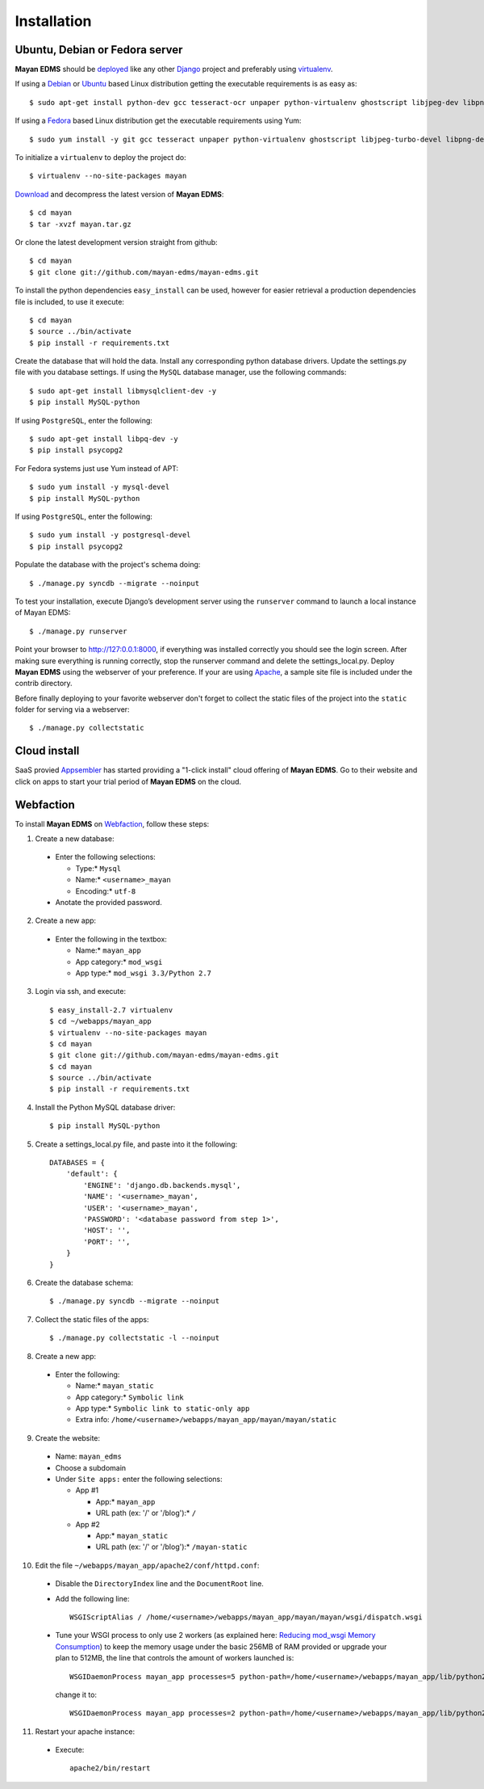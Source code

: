 ============
Installation
============

Ubuntu, Debian or Fedora server
-------------------------------

**Mayan EDMS** should be deployed_ like any other Django_ project and preferably using virtualenv_.

If using a Debian_ or Ubuntu_ based Linux distribution getting the executable requirements is as easy as::

    $ sudo apt-get install python-dev gcc tesseract-ocr unpaper python-virtualenv ghostscript libjpeg-dev libpng-dev poppler-utils -y

If using a Fedora_ based Linux distribution get the executable requirements using Yum::

    $ sudo yum install -y git gcc tesseract unpaper python-virtualenv ghostscript libjpeg-turbo-devel libpng-devel poppler-util python-devel

To initialize a ``virtualenv`` to deploy the project do::

    $ virtualenv --no-site-packages mayan

Download_ and decompress the latest version of **Mayan EDMS**::

    $ cd mayan
    $ tar -xvzf mayan.tar.gz

Or clone the latest development version straight from github::

    $ cd mayan
    $ git clone git://github.com/mayan-edms/mayan-edms.git

To install the python dependencies ``easy_install`` can be used, however for easier retrieval a production dependencies file is included, to use it execute::

    $ cd mayan
    $ source ../bin/activate
    $ pip install -r requirements.txt

Create the database that will hold the data. Install any corresponding python database drivers. Update the settings.py file with you database settings.
If using the ``MySQL`` database manager, use the following commands::

    $ sudo apt-get install libmysqlclient-dev -y
    $ pip install MySQL-python

If using ``PostgreSQL``, enter the following::

    $ sudo apt-get install libpq-dev -y
    $ pip install psycopg2

For Fedora systems just use Yum instead of APT::

    $ sudo yum install -y mysql-devel
    $ pip install MySQL-python

If using ``PostgreSQL``, enter the following::

    $ sudo yum install -y postgresql-devel
    $ pip install psycopg2

Populate the database with the project's schema doing::

    $ ./manage.py syncdb --migrate --noinput

To test your installation, execute Django’s development server using the ``runserver`` command to launch a local instance of Mayan EDMS::

    $ ./manage.py runserver

Point your browser to http://127:0.0.1:8000, if everything was installed
correctly you should see the login screen.  After making sure everything
is running correctly, stop the runserver command and delete the settings_local.py.
Deploy **Mayan EDMS** using the webserver of your preference. If your are
using Apache_, a sample site file is included under the contrib directory.

Before finally deploying to your favorite webserver don't forget to collect the
static files of the project into the ``static`` folder for serving via a webserver::

    $ ./manage.py collectstatic


Cloud install
-------------
SaaS provied Appsembler_ has started providing a "1-click install" cloud
offering of **Mayan EDMS**.  Go to their website and click on apps to start
your trial period of **Mayan EDMS** on the cloud.

Webfaction
----------

To install **Mayan EDMS** on Webfaction_, follow these steps:

1. Create a new database:

  * Enter the following selections:

    * Type:* ``Mysql``
    * Name:* ``<username>_mayan``
    * Encoding:* ``utf-8``

  * Anotate the provided password.

2. Create a new app:

  * Enter the following in the textbox:

    * Name:* ``mayan_app``
    * App category:* ``mod_wsgi``
    * App type:* ``mod_wsgi 3.3/Python 2.7``

3. Login via ssh, and execute::

    $ easy_install-2.7 virtualenv
    $ cd ~/webapps/mayan_app
    $ virtualenv --no-site-packages mayan
    $ cd mayan
    $ git clone git://github.com/mayan-edms/mayan-edms.git
    $ cd mayan
    $ source ../bin/activate
    $ pip install -r requirements.txt

4. Install the Python MySQL database driver::

    $ pip install MySQL-python

5. Create a settings_local.py file, and paste into it the following::

    DATABASES = {
        'default': {
            'ENGINE': 'django.db.backends.mysql',
            'NAME': '<username>_mayan',
            'USER': '<username>_mayan',
            'PASSWORD': '<database password from step 1>',
            'HOST': '',
            'PORT': '',
        }
    }

6. Create the database schema::

    $ ./manage.py syncdb --migrate --noinput

7. Collect the static files of the apps::

    $ ./manage.py collectstatic -l --noinput

8. Create a new app:

  * Enter the following:

    * Name:* ``mayan_static``
    * App category:* ``Symbolic link``
    * App type:* ``Symbolic link to static-only app``
    * Extra info: ``/home/<username>/webapps/mayan_app/mayan/mayan/static``

9. Create the website:

  * Name: ``mayan_edms``
  * Choose a subdomain
  * Under ``Site apps:`` enter the following selections:

    * App #1

      * App:* ``mayan_app``
      * URL path (ex: '/' or '/blog'):* ``/``

    * App #2

      * App:* ``mayan_static``
      * URL path (ex: '/' or '/blog'):* ``/mayan-static``

10. Edit the file ``~/webapps/mayan_app/apache2/conf/httpd.conf``:

  * Disable the ``DirectoryIndex`` line and the ``DocumentRoot`` line.
  * Add the following line::

      WSGIScriptAlias / /home/<username>/webapps/mayan_app/mayan/mayan/wsgi/dispatch.wsgi

  * Tune your WSGI process to only use 2 workers (as explained here: `Reducing mod_wsgi Memory Consumption`_)
    to keep the memory usage under the basic 256MB of RAM provided or upgrade your plan to 512MB,
    the line that controls the amount of workers launched is::

      WSGIDaemonProcess mayan_app processes=5 python-path=/home/<username>/webapps/mayan_app/lib/python2.7 threads=1

    change it to::

      WSGIDaemonProcess mayan_app processes=2 python-path=/home/<username>/webapps/mayan_app/lib/python2.7 threads=1


11. Restart your apache instance:

  * Execute::

     apache2/bin/restart


.. _`vendor lock-in`: https://secure.wikimedia.org/wikipedia/en/wiki/Vendor_lock-in
.. _Python: http://www.python.org/
.. _Django: http://www.djangoproject.com/
.. _OCR: https://secure.wikimedia.org/wikipedia/en/wiki/Optical_character_recognition
.. _`Open source`: https://secure.wikimedia.org/wikipedia/en/wiki/Open_source
.. _DjangoZoom: http://djangozoom.com/
.. _Youtube: http://bit.ly/mayan-djangozoom
.. _Django: http://www.djangoproject.com/


.. _Apache: https://www.apache.org/
.. _Debian: http://www.debian.org/
.. _Ubuntu: http://www.ubuntu.com/
.. _Download: https://github.com/mayan-edms/mayan-edms/archives/master
.. _Webfaction: http://www.webfaction.com
.. _deployed: https://docs.djangoproject.com/en/1.3/howto/deployment/
.. _virtualenv: http://www.virtualenv.org/en/latest/index.html
.. _`Reducing mod_wsgi Memory Consumption`: http://docs.webfaction.com/software/mod-wsgi.html#mod-wsgi-reducing-memory-consumption
.. _Fedora: http://fedoraproject.org/
.. _Appsembler: http://appsembler.com/
